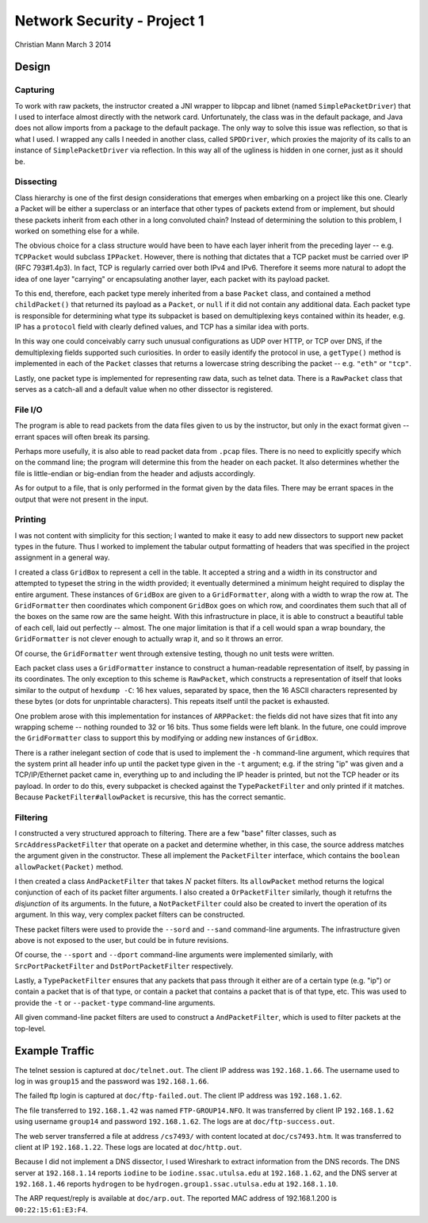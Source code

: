 ============================
Network Security - Project 1
============================

Christian Mann
March 3 2014

Design
======

Capturing
---------
To work with raw packets, the instructor created a JNI wrapper to libpcap and libnet (named ``SimplePacketDriver``) that I used to interface almost directly with the network card. Unfortunately, the class was in the default package, and Java does not allow imports from a package to the default package. The only way to solve this issue was reflection, so that is what I used. I wrapped any calls I needed in another class, called ``SPDDriver``, which proxies the majority of its calls to an instance of ``SimplePacketDriver`` via reflection. In this way all of the ugliness is hidden in one corner, just as it should be.

Dissecting
----------

Class hierarchy is one of the first design considerations that emerges when embarking on a project like this one. Clearly a Packet will be either a superclass or an interface that other types of packets extend from or implement, but should these packets inherit from each other in a long convoluted chain? Instead of determining the solution to this problem, I worked on something else for a while.

The obvious choice for a class structure would have been to have each layer inherit from the preceding layer -- e.g. ``TCPPacket`` would subclass ``IPPacket``. However, there is nothing that dictates that a TCP packet must be carried over IP (RFC 793#1.4p3). In fact, TCP is regularly carried over both IPv4 and IPv6. Therefore it seems more natural to adopt the idea of one layer "carrying" or encapsulating another layer, each packet with its payload packet.

To this end, therefore, each packet type merely inherited from a base ``Packet`` class, and contained a method ``childPacket()`` that returned its payload as a ``Packet``, or ``null`` if it did not contain any additional data. Each packet type is responsible for determining what type its subpacket is based on demultiplexing keys contained within its header, e.g. IP has a ``protocol`` field with clearly defined values, and TCP has a similar idea with ports.

In this way one could conceivably carry such unusual configurations as UDP over HTTP, or TCP over DNS, if the demultiplexing fields supported such curiosities. In order to easily identify the protocol in use, a ``getType()`` method is implemented in each of the ``Packet`` classes that returns a lowercase string describing the packet -- e.g. ``"eth"`` or ``"tcp"``.

Lastly, one packet type is implemented for representing raw data, such as telnet data. There is a ``RawPacket`` class that serves as a catch-all and a default value when no other dissector is registered.

File I/O
--------
The program is able to read packets from the data files given to us by the instructor, but only in the exact format given -- errant spaces will often break its parsing.

Perhaps more usefully, it is also able to read packet data from ``.pcap`` files. There is no need to explicitly specify which on the command line; the program will determine this from the header on each packet. It also determines whether the file is little-endian or big-endian from the header and adjusts accordingly.

As for output to a file, that is only performed in the format given by the data files. There may be errant spaces in the output that were not present in the input.

Printing
--------
I was not content with simplicity for this section; I wanted to make it easy to add new dissectors to support new packet types in the future. Thus I worked to implement the tabular output formatting of headers that was specified in the project assignment in a general way.

I created a class ``GridBox`` to represent a cell in the table. It accepted a string and a width in its constructor and attempted to typeset the string in the width provided; it eventually determined a minimum height required to display the entire argument. These instances of ``GridBox`` are given to a ``GridFormatter``, along with a width to wrap the row at. The ``GridFormatter`` then coordinates which component ``GridBox`` goes on which row, and coordinates them such that all of the boxes on the same row are the same height. With this infrastructure in place, it is able to construct a beautiful table of each cell, laid out perfectly -- almost. The one major limitation is that if a cell would span a wrap boundary, the ``GridFormatter`` is not clever enough to actually wrap it, and so it throws an error.

Of course, the ``GridFormatter`` went through extensive testing, though no unit tests were written.

Each packet class uses a ``GridFormatter`` instance to construct a human-readable representation of itself, by passing in its coordinates. The only exception to this scheme is ``RawPacket``, which constructs a representation of itself that looks similar to the output of ``hexdump -C``: 16 hex values, separated by space, then the 16 ASCII characters represented by these bytes (or dots for unprintable characters). This repeats itself until the packet is exhausted.

One problem arose with this implementation for instances of ``ARPPacket``: the fields did not have sizes that fit into any wrapping scheme -- nothing rounded to 32 or 16 bits. Thus some fields were left blank. In the future, one could improve the ``GridFormatter`` class to support this by modifying or adding new instances of ``GridBox``.

There is a rather inelegant section of code that is used to implement the ``-h`` command-line argument, which requires that the system print all header info up until the packet type given in the ``-t`` argument; e.g. if the string "ip" was given and a TCP/IP/Ethernet packet came in, everything up to and including the IP header is printed, but not the TCP header or its payload. In order to do this, every subpacket is checked against the ``TypePacketFilter`` and only printed if it matches. Because ``PacketFilter#allowPacket`` is recursive, this has the correct semantic.

Filtering
---------
I constructed a very structured approach to filtering. There are a few "base" filter classes, such as ``SrcAddressPacketFilter`` that operate on a packet and determine whether, in this case, the source address matches the argument given in the constructor. These all implement the ``PacketFilter`` interface, which contains the ``boolean allowPacket(Packet)`` method.

I then created a class ``AndPacketFilter`` that takes :math:`N` packet filters. Its ``allowPacket`` method returns the logical conjunction of each of its packet filter arguments. I also created a ``OrPacketFilter`` similarly, though it retufrns the *disjunction* of its arguments. In the future, a ``NotPacketFilter`` could also be created to invert the operation of its argument. In this way, very complex packet filters can be constructed.

These packet filters were used to provide the ``--sord`` and ``--sand`` command-line arguments. The infrastructure given above is not exposed to the user, but could be in future revisions.

Of course, the ``--sport`` and ``--dport`` command-line arguments were implemented similarly, with ``SrcPortPacketFilter`` and ``DstPortPacketFilter`` respectively.

Lastly, a ``TypePacketFilter`` ensures that any packets that pass through it either are of a certain type (e.g. "ip") or contain a packet that is of that type, or contain a packet that contains a packet that is of that type, etc. This was used to provide the ``-t`` or ``--packet-type`` command-line arguments.

All given command-line packet filters are used to construct a ``AndPacketFilter``, which is used to filter packets at the top-level.

Example Traffic
===============
The telnet session is captured at ``doc/telnet.out``. The client IP address was ``192.168.1.66``. The username used to log in was ``group15`` and the password was ``192.168.1.66``.

The failed ftp login is captured at ``doc/ftp-failed.out``. The client IP address was ``192.168.1.62``.

The file transferred to ``192.168.1.42`` was named ``FTP-GROUP14.NFO``. It was transferred by client IP ``192.168.1.62`` using username ``group14`` and password ``192.168.1.62``. The logs are at ``doc/ftp-success.out``.

The web server transferred a file at address ``/cs7493/`` with content located at ``doc/cs7493.htm``. It was transferred to client at IP ``192.168.1.22``. These logs are located at ``doc/http.out``.

Because I did not implement a DNS dissector, I used Wireshark to extract information from the DNS records. The DNS server at ``192.168.1.14`` reports ``iodine`` to be ``iodine.ssac.utulsa.edu`` at ``192.168.1.62``, and the DNS server at ``192.168.1.46`` reports ``hydrogen`` to be ``hydrogen.group1.ssac.utulsa.edu`` at ``192.168.1.10``.

The ARP request/reply is available at ``doc/arp.out``. The reported MAC address of 192.168.1.200 is ``00:22:15:61:E3:F4``.